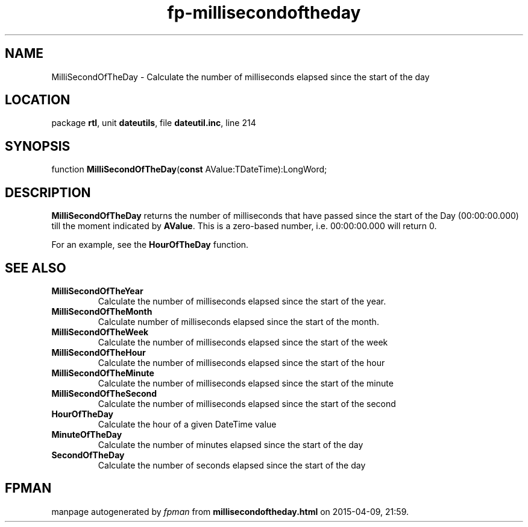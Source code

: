 .\" file autogenerated by fpman
.TH "fp-millisecondoftheday" 3 "2014-03-14" "fpman" "Free Pascal Programmer's Manual"
.SH NAME
MilliSecondOfTheDay - Calculate the number of milliseconds elapsed since the start of the day
.SH LOCATION
package \fBrtl\fR, unit \fBdateutils\fR, file \fBdateutil.inc\fR, line 214
.SH SYNOPSIS
function \fBMilliSecondOfTheDay\fR(\fBconst\fR AValue:TDateTime):LongWord;
.SH DESCRIPTION
\fBMilliSecondOfTheDay\fR returns the number of milliseconds that have passed since the start of the Day (00:00:00.000) till the moment indicated by \fBAValue\fR. This is a zero-based number, i.e. 00:00:00.000 will return 0.

For an example, see the \fBHourOfTheDay\fR function.


.SH SEE ALSO
.TP
.B MilliSecondOfTheYear
Calculate the number of milliseconds elapsed since the start of the year.
.TP
.B MilliSecondOfTheMonth
Calculate number of milliseconds elapsed since the start of the month.
.TP
.B MilliSecondOfTheWeek
Calculate the number of milliseconds elapsed since the start of the week
.TP
.B MilliSecondOfTheHour
Calculate the number of milliseconds elapsed since the start of the hour
.TP
.B MilliSecondOfTheMinute
Calculate the number of milliseconds elapsed since the start of the minute
.TP
.B MilliSecondOfTheSecond
Calculate the number of milliseconds elapsed since the start of the second
.TP
.B HourOfTheDay
Calculate the hour of a given DateTime value
.TP
.B MinuteOfTheDay
Calculate the number of minutes elapsed since the start of the day
.TP
.B SecondOfTheDay
Calculate the number of seconds elapsed since the start of the day

.SH FPMAN
manpage autogenerated by \fIfpman\fR from \fBmillisecondoftheday.html\fR on 2015-04-09, 21:59.

